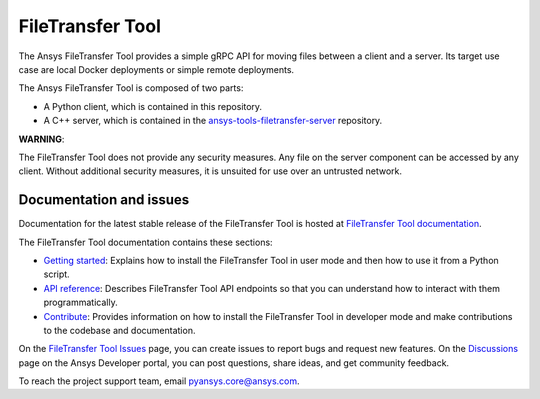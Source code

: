 FileTransfer Tool
=================

|pyansys| |python| |pypi| |GH-CI| |codecov| |MIT| |black|

.. |pyansys| image:: https://img.shields.io/badge/Py-Ansys-ffc107.svg?logo=data:image/png;base64,iVBORw0KGgoAAAANSUhEUgAAABAAAAAQCAIAAACQkWg2AAABDklEQVQ4jWNgoDfg5mD8vE7q/3bpVyskbW0sMRUwofHD7Dh5OBkZGBgW7/3W2tZpa2tLQEOyOzeEsfumlK2tbVpaGj4N6jIs1lpsDAwMJ278sveMY2BgCA0NFRISwqkhyQ1q/Nyd3zg4OBgYGNjZ2ePi4rB5loGBhZnhxTLJ/9ulv26Q4uVk1NXV/f///////69du4Zdg78lx//t0v+3S88rFISInD59GqIH2esIJ8G9O2/XVwhjzpw5EAam1xkkBJn/bJX+v1365hxxuCAfH9+3b9/+////48cPuNehNsS7cDEzMTAwMMzb+Q2u4dOnT2vWrMHu9ZtzxP9vl/69RVpCkBlZ3N7enoDXBwEAAA+YYitOilMVAAAAAElFTkSuQmCC
   :target: https://docs.pyansys.com/
   :alt: PyAnsys

.. |python| image:: https://img.shields.io/pypi/pyversions/ansys-tools-filetransfer?logo=pypi
   :target: https://pypi.org/project/ansys-tools-filetransfer/
   :alt: Python

.. |pypi| image:: https://img.shields.io/pypi/v/ansys-tools-filetransfer.svg?logo=python&logoColor=white
   :target: https://pypi.org/project/ansys-tools-filetransfer
   :alt: PyPI

.. |codecov| image:: https://codecov.io/gh/ansys-internal/ansys-tools-filetransfer/branch/main/graph/badge.svg
   :target: https://codecov.io/gh/ansys-internal/ansys-tools-filetransfer
   :alt: Codecov

.. |GH-CI| image:: https://github.com/ansys-internal/ansys-tools-filetransfer/actions/workflows/ci.yml/badge.svg
   :target: https://github.com/ansys-internal/ansys-tools-filetransfer/actions/workflows/ci.yml
   :alt: GH-CI

.. |MIT| image:: https://img.shields.io/badge/License-MIT-yellow.svg
   :target: https://opensource.org/licenses/MIT
   :alt: MIT

.. |black| image:: https://img.shields.io/badge/code%20style-black-000000.svg?style=flat
   :target: https://github.com/psf/black
   :alt: Black


The Ansys FileTransfer Tool provides a simple gRPC API for moving files between
a client and a server. Its target use case are local Docker deployments or
simple remote deployments.

The Ansys FileTransfer Tool is composed of two parts:

- A Python client, which is contained in this repository.
- A C++ server, which is contained in the
  `ansys-tools-filetransfer-server <https://github.com/ansys-internal/ansys-tools-filetransfer-server>`_
  repository.

**WARNING**:

The FileTransfer Tool does not provide any security measures. Any file
on the server component can be accessed by any client. Without additional security
measures, it is unsuited for use over an untrusted network.


Documentation and issues
-------------------------

Documentation for the latest stable release of the FileTransfer Tool is hosted at
`FileTransfer Tool documentation <https://filetransfer.tools.docs.pyansys.com>`_.

The FileTransfer Tool documentation contains these sections:

- `Getting started <https://filetransfer.tools.docs.pyansys.com/version/dev/usage.html>`_:
  Explains how to install the FileTransfer Tool in user mode and then how
  to use it from a Python script.
- `API reference <https://filetransfer.tools.docs.pyansys.com/version/dev/api/index.html>`_:
  Describes FileTransfer Tool API endpoints so that you can understand how to interact with
  them programmatically.
- `Contribute <https://filetransfer.tools.docs.pyansys.com/version/dev/contribute.html>`_:
  Provides information on how to install the FileTransfer Tool in developer mode and make contributions
  to the codebase and documentation.

On the `FileTransfer Tool Issues <https://github.com/ansys-internal/ansys-tools-filetransfer/issues>`_
page, you can create issues to report bugs and request new features. On the `Discussions <https://discuss.ansys.com/>`_
page on the Ansys Developer portal, you can post questions, share ideas, and get community feedback.

To reach the project support team, email `pyansys.core@ansys.com <pyansys.core@ansys.com>`_.
